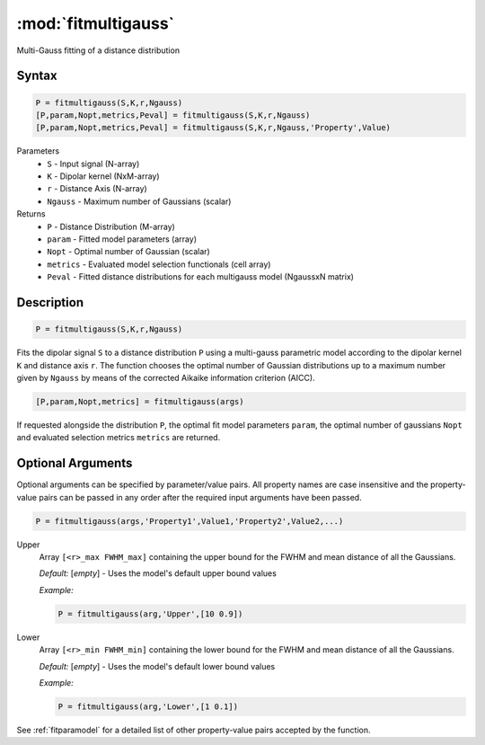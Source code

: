 .. highlight:: matlab
.. _fitmultigauss:


***********************
:mod:`fitmultigauss`
***********************

Multi-Gauss fitting of a distance distribution

Syntax
=========================================

.. code-block:: matlab

    P = fitmultigauss(S,K,r,Ngauss)
    [P,param,Nopt,metrics,Peval] = fitmultigauss(S,K,r,Ngauss)
    [P,param,Nopt,metrics,Peval] = fitmultigauss(S,K,r,Ngauss,'Property',Value)


Parameters
    *   ``S`` - Input signal (N-array)
    *   ``K`` -  Dipolar kernel (NxM-array)
    *   ``r`` -  Distance Axis (N-array)
    *   ``Ngauss`` - Maximum number of Gaussians (scalar)
Returns
    *  ``P`` - Distance Distribution (M-array)
    *  ``param`` - Fitted model parameters (array)
    *  ``Nopt`` - Optimal number of Gaussian (scalar)
    *  ``metrics`` - Evaluated model selection functionals (cell array)
    *  ``Peval`` - Fitted distance distributions for each multigauss model (NgaussxN matrix)

Description
=========================================

.. code-block:: matlab

        P = fitmultigauss(S,K,r,Ngauss)

Fits the dipolar signal ``S`` to a distance distribution ``P`` using a multi-gauss parametric model according to the dipolar kernel ``K`` and distance axis ``r``. The function chooses the optimal number of Gaussian distributions up to a maximum number given by ``Ngauss`` by means of the corrected Aikaike information criterion (AICC).

.. code-block:: matlab

    [P,param,Nopt,metrics] = fitmultigauss(args)

If requested alongside the distribution ``P``, the optimal fit model parameters ``param``, the optimal number of gaussians ``Nopt`` and evaluated selection metrics ``metrics`` are returned.

Optional Arguments
=========================================
Optional arguments can be specified by parameter/value pairs. All property names are case insensitive and the property-value pairs can be passed in any order after the required input arguments have been passed.

.. code-block:: matlab

    P = fitmultigauss(args,'Property1',Value1,'Property2',Value2,...)

Upper
    Array ``[<r>_max FWHM_max]`` containing the upper bound for the FWHM and mean distance of all the Gaussians.

    *Default:* [*empty*] - Uses the model's default upper bound values

    *Example:*

    .. code-block:: matlab

        P = fitmultigauss(arg,'Upper',[10 0.9])

Lower
    Array ``[<r>_min FWHM_min]`` containing the lower bound for the FWHM and mean distance of all the Gaussians.

    *Default:* [*empty*] - Uses the model's default lower bound values

    *Example:*

    .. code-block:: matlab

        P = fitmultigauss(arg,'Lower',[1 0.1])

See :ref:`fitparamodel` for a detailed list of other property-value pairs accepted by the function.